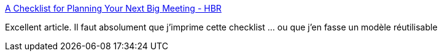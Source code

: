 :jbake-type: post
:jbake-status: published
:jbake-title: A Checklist for Planning Your Next Big Meeting - HBR
:jbake-tags: @toprint,planning,management,réunion,_mois_mai,_année_2015
:jbake-date: 2015-05-14
:jbake-depth: ../
:jbake-uri: shaarli/1431607287000.adoc
:jbake-source: https://nicolas-delsaux.hd.free.fr/Shaarli?searchterm=https%3A%2F%2Fhbr.org%2F2015%2F03%2Fa-checklist-for-planning-your-next-big-meeting&searchtags=%40toprint+planning+management+r%C3%A9union+_mois_mai+_ann%C3%A9e_2015
:jbake-style: shaarli

https://hbr.org/2015/03/a-checklist-for-planning-your-next-big-meeting[A Checklist for Planning Your Next Big Meeting - HBR]

Excellent article. Il faut absolument que j'imprime cette checklist ... ou que j'en fasse un modèle réutilisable
